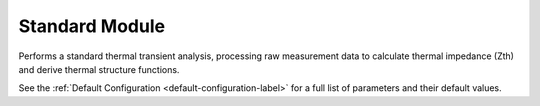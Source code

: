 Standard Module
===============

Performs a standard thermal transient analysis, processing raw measurement data to calculate thermal impedance (Zth) and derive thermal structure functions.

.. automethod:: PyRth.transient_scripts.Evaluation.standard_module

See the :ref:`Default Configuration <default-configuration-label>` for a full list of parameters and their default values.
